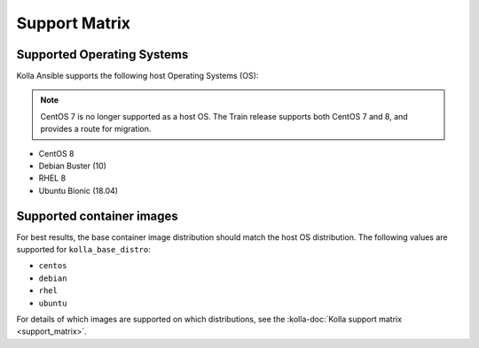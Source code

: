 ==============
Support Matrix
==============

Supported Operating Systems
~~~~~~~~~~~~~~~~~~~~~~~~~~~

Kolla Ansible supports the following host Operating Systems (OS):

.. note::

   CentOS 7 is no longer supported as a host OS. The Train release supports
   both CentOS 7 and 8, and provides a route for migration.

* CentOS 8
* Debian Buster (10)
* RHEL 8
* Ubuntu Bionic (18.04)

Supported container images
~~~~~~~~~~~~~~~~~~~~~~~~~~

For best results, the base container image distribution should match the host
OS distribution. The following values are supported for ``kolla_base_distro``:

* ``centos``
* ``debian``
* ``rhel``
* ``ubuntu``

For details of which images are supported on which distributions, see the
:kolla-doc:`Kolla support matrix <support_matrix>`.
